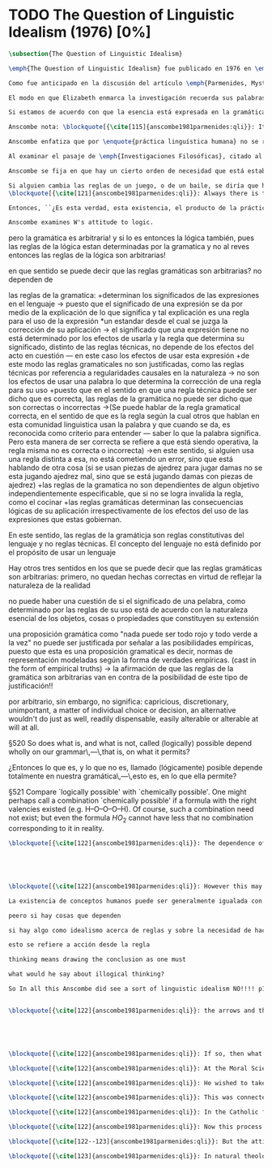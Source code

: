 #+PROPERTY: header-args:latex :tangle ../../tex/ch3/diacronico/qli.tex
# -----------------------------------------------------------------------------
# Santa Teresa Benedicta de la Cruz, ruega por nosotros

* TODO The Question of Linguistic Idealism (1976) [0%]
#+BEGIN_SRC latex
  \subsection{The Question of Linguistic Idealism}
#+END_SRC
#+BEGIN_SRC latex
\emph{The Question of Linguistic Idealism} fue publicado en 1976 en \emph{Acta Philosophica Fennica} junto a otros ensayos sobre Wittgenstein en honor de G.\,H.\,von Wright. Georg Henrik von Wright fue sucesor de Wittgenstein en la cátedra de filosofía en Cambrdige entre 1948--1951, puesto que Anscombe ocuparía en 1970; también fue con Elizabeth uno de los responsables del legado literario de Wittgenstein.

Como fue anticipado en la discusión del artículo \emph{Parmenides, Mystery and Contradiction} este ensayo sirve como conclusión al primer volumen de los \emph{Collected Philosophical Papers} dedicados a distintas reflexiones en torno a la relación entre la realidad, el pensamiento y el lenguaje. En aquel artículo la tradición subyacente al \emph{Tractatus} fue examinada por Anscombe desde la perspectiva de \emph{Investigaciones Filosóficas}. Aquí Elizabeth examina esta segunda etapa del pensamiento de Wittgenstein y se pregunta si logra aquella difícil empresa planteada por Ludwig: \blockquote[{\cite[112]{wittgensteinrfm}}: Not empiricsm and yet realism in philosophy, that is the hardest thing]{Realismo en la filosofía sin caer en empirismo, eso es lo más complicado}.

El modo en que Elizabeth enmarca la investigación recuerda sus palabras en la introducción de esta colección: \blockquote[{\cite[xi]{anscombe1981parmenides}}: At the present day we are often perplexed with enquiries about what makes true, or what something's being thus or so \emph{consists in}; and the answer to this is thought to be an explanation of meaning. If there is no external answer, we are apparently committed to a kind of idealism.]{En la época actual con frecuencia nos quedamos perplejos con preguntas sobre qué hace a algo verdadero, o \emph{en qué consiste} el que algo sea de un modo u otro; y la respuesta a esto se piensa que es una explicación del significado. Si no hay una respuesta externa, aparentemente estamos comprometidos con un tipo de idealismo.} En \emph{Investigaciones Filosóficas} la relación entre la realidad y el pensamiento se plantea como una relación interna. Anscombe se pregunta sobre la posibilidad de que se encuentre en esta etapa del pensamiento de Wittgenstein un planteamiento idealista. Toma como punto de partida el siguiente pasaje: \blockquote[{\cite[112]{anscombe1981parmenides:qli}}: ``If anyone believes that certain concepts are absolutely the right ones, and that having different concepts would mean not realizing something that we realize\,---\,then let him imagine certain very general facts of nature to be different from what we are used to, and the formation of  concepts different from usual ones will become intelligible to him'' (Philosophical Investigations \textins{PI}, II, XII).]{``Si alguna persona cree que ciertos conceptos son absolutamente los correctos, y que tener otros conceptos significaría que no se apreciaría algo de lo que nosotros apreciamos\,---\,entonces que imagine ciertos hechos muy generales de la naturaleza como siendo distintos de lo que estamos acostumbrados, y la formación de conceptos distintos de los usuales se le harán inteligibles'' (Investigaciones Filosóficas \textins{IF}, II, XII).} Entonces plantea: \blockquote[{\cite[112]{anscombe1981parmenides:qli}}: This is one of the passages from Wittgenstein arousing ---in my mind at least--- the question: have we in his last philosophical thought what migth be called linguistic idealism? Linguistic, because he describes concepts in terms of linguistic practices. And he also wrote: ``\emph{Essence} is expressed by grammar'' (PI, I, \S371).]{Este es uno de los pasajes de Wittgenstein que despierta ---en mi mente al menos--- la pregunta: ¿tenemos en su pensamiento filosófico tardío lo que podríamos llamar idealismo linguístico? Linguistico, porque describe los conceptos en terminos de prácticas linguísticas. Y también escribió: ``La \emph{esencia} es expresada por la gramática'' (IF, I, \S371).}

Si estamos de acuerdo con que la esencia está expresada en la gramática entonces tendríamos que decir que las palabras que usamos para hablar de algo tienen que tener una gramática específica. Pero ¿esto que significa? Esta propiedad gramática que se ascribe a estas expresiones ¿es propia del objeto del que la expresión habla, o del lenguaje? La manera de decirlo tendría que ser que la propiedad es del lenguaje, y por tanto no caracteriza al objeto sino al lenguaje, es decir, si esta expresión no tiene esta propiedad, esta gramática, deja de ser lenguaje acerca de este objeto. En este sentido la gramática \emph{corresponde} con la esencia del objeto y el objeto mismo es independiente del lenguaje. Según esto, Anscombe destaca que, efectivamente, la esencia es expresada por la gramática, sin embargo si imaginaramos otro lenguaje distinto con otra gramática y otros conceptos y también personas que usaran este otro lenguaje, estas personas, en efecto, no estarían usando un lenguaje cuya gramática expresara las mismas esencias que nosotros; sin embargo, este lenguaje diferente con otros conceptos no determinaría necesariamente que estas personas no serían capaces de apreciar en la realidad cosas que nosotros somos capaces de apreciar.\footnote{\cite[Cf.~][115]{anscombe1981parmenides:qli}: Essence is expressed by grammar. But we can conceive of different concepts, i.e. of language without the same grammar. People using this would then not be using language whose grammar expressed the same essences. However, they might not thereby be missing anything that we realize.}

Anscombe nota: \blockquote[{\cite[115]{anscombe1981parmenides:qli}}: It is enormously difficult to steer in the narrow channel here: to avoid the falsehoods of idealism and the stupidities of empiricist realism.]{Es enormemente difícil conducirse en el canal estrecho aquí: evitar las falsedades del idealismo y las necedades del realismo empírico.} y propone llanamente: \blockquote[{\cite[116]{anscombe1981parmenides:qli}}: if we want to know wether Wittgenstein is a `linguistic idealist'. We shall ask the question: Does this existence, or this truth, depend upon human linguistic practice? That the \emph{meaning of expressions} is so dependent is evident; that human possesion of concepts is so dependent is not quite so evident.]{si queremos saber si Wittgenstein es un `idealista linguistico'. Hemos de hacer la pregunta: ¿Acaso esta existencia, o esta verdad, depende de la práctica linguística humana? Que el \emph{significado de las expresiones} es de este modo dependiente es evidente; que la posesión humana de conceptos es de tal manera dependiente no es tan evidente.}

Anscombe enfatiza que por \enquote{práctica linguística humana} no se refiere simplemente a producir palabras ordenadas de tal manera que componen una oración pertinente, sino que por práctica linguística entiende todas aquellas actividades dentro de las cuales el uso del lenguaje está entretejido: medir, pesar, dar y recibir, situar en algún lugar correspondiente, realizar movimientos de maneras particulares, y también actuar según la consulta de tablas, calendarios o signos. \footnote{\cite[Cf.~][117]{anscombe1981parmenides:qli}: The competent use of language is \emph{a} criterion for the possession of the concepts symbolized in it, and so we are at liberty to say: to have such-and-such linguistic practices is to have such-and-such concepts. ``Linguistic practice'' here does not mean merely the production of words properly arranged into sentences on occasions which we vaguely call ``suitable''. It is important that it includes activities \emph{other} than the production of language, into which a use of language is interwoven. For example, activities of measuring, of weighing, of giving and receiving and putting into special places, of moving about in a huge variety of ways, of consulting tables and calendars and signs and acting in a way which is connected with that consultation.}

Al examinar el pasaje de \emph{Investigaciones Filosóficas}, citado al principio, ya Anscombe ha establecido que la práctica linguística está relacionada con la existencia de ciertos conceptos, pero que de esto no se sigue que las realidades que son expresadas por estos conceptos dependen en modo alguno del pensamiento o lenguaje humanos. Y hasta ahí no se puede hablar de idealismo. Ahora bien, ¿podría haber lo que podríamos llamar un idealismo parcial? Con esta pregunta, Elizabeth dirige su atención a la lógica como el orden según el cuál los conceptos son empleados. ¿Está determinado por la práctica linguística? Anscombe cita a Kronecker que dice: ``Dios hizo los números enteros, lo demás es construcción humana'', ¿a qué se refiere? Parece sugerir que hay una parte del orden lógico que es dado por la naturaleza, y otra que es invención humana. ¿Cómo se puede describir esto?

Anscombe se fija en que hay un cierto orden de necesidad que está establecido por la práctica linguística: \blockquote[{\cite[118]{anscombe1981parmenides:qli}}: But there are, of course, a great many things whose existence does depend on human linguistic practice. The dependence is in many cases an unproblematic and trivial fact. But in others it is not trivial\,---\,it touches the nerve of great philosophical problems. The cases I have in mind are three: namely rules, rights and promises.]{hay, desde luego, una gran cantidad de cosas cuya existencia sí depende de la práctica linguística humana. La dependencia es en muchos casos un dato no problemático y trivial. Pero en otros no es trvial\,---\,sino que toca el nervio de grandes problemas filosóficos. Los casos que tengo en mente son tres: a saber, reglas, derechos y promesas.} Estos tres casos tienen asociados un cierto uso de nociones modales, es decir hay un \enquote{tener que} relacionado con ellos: de acuerdo a las \emph{reglas} de un juego o procedimiento hay ciertas acciones que tienen que ser hechas y otras que no deben hacerse, cuando alguien tiene el \emph{derecho} de hacer algo no se le puede detener, si se ha establecido un \emph{contrato} se debe de cumplir esto o no se debe hacer algo en contra de esto. Es posible pensar en distintas prácticas que son definidas por estas reglas y que no representan ninguna dificultad, sin embargo ¿qué ocurre en el caso de las reglas de la lógica? ¿Dependen de la práctica linguística?

Si alguien cambia las reglas de un juego, o de un baile, se diría que ha construido una variante, \enquote{esto ya no es ajedrez, sino otro juego}. ¿Se puede decir lo mismo de la lógica? ¿Se pueden construir variantes usando otras reglas? Para responder a esto hay que pensar en estas reglas como siendo puestas en práctica, entonces, ¿de acuerdo a qué reglas se hace esta deducción, esta transición desde reglas dadas a prácticas particulares? Anscombe destaca que:
\blockquote[{\cite[121]{anscombe1981parmenides:qli}}: Always there is the logical \emph{must}: you can't have this \emph{and} that; you can't do that if you are going by this rule; you must grant this in face of that. And just as ``You can't move your king'' is the more basic expression for one learning chess, since it lies at the bottom of his learning the concept of the game and its rules, so these ``You must's'' and ``You cant's'' are the more basic expressions in logical thinking. But they are not what Hume calls ``naturally intelligible''\,---\,that is to say, they are not expressions of perception or experience. They are understood by those of normal intelligence as they are trained in the practices of reasoning.]{Siempre está ahí el \emph{tener que} lógico: no puedes tener esto \emph{y} aquello; no puedes hacer eso si estás siguiendo esta regla; tienes que conceder esto teniendo en cuenta esto otro. Y así como ``No puedes mover tu rey'' es la expresión más básica para alguien que está aprendiendo ajedrez, puesto que está en el fondo de su aprendizaje del concepto del juego y sus reglas, así estos ``Tienes que'' y ``No puedes'' son las expresiones más basicas en el pensamiento lógico. Pero estas no son lo que Hume llama ``naturalmente inteligible''\,---\,es decir, estas no son expresiones de percepción o experiencia. Son entendidas por aquellos de inteligencia ordinaria al ser adiestrados en las prácticas de razonar.}

Entonces, ``¿Es esta verdad, esta existencia, el producto de la práctica linguistica humana?'' Anscombe ha dado ya una respuesta parcial a su pregunta; en el caso de las realidades que quedan expresadas en el uso del lenguaje, conceptos como un caballo, los colores o las figuras, estos no son producto de la práctica linguística; ni de hecho, ni en la filosofía de Wittgenstein. Y entonces ¿qué de las necesidades metafísicas que pertenecen a la naturaleza de estas cosas? Parece que para Wittgenstein estas dependen de las reglas gramáticas arbitrarias que ordenan la práctica linguística. En \emph{Investigaciones Filosóficas} \S372 sugiere que el correlato en el lenguaje de las necesidades de la naturaleza, es decir de las posibilidades determinadas por la naturaleza de los objetos, son las arbitrarias reglas de la gramática. Se refiere a estas como arbitrarias puesto que no responden a ninguna realidad específica.\footnote{\cite[Cf.~][121]{anscombe1981parmenides:qli}: ``Is this truth, this existence, the product of human linguistic practice?'' This was my test question. I should perhaps have divided it up: Is it so actually? Is it so according to Wittgenstein's philosophy? Now we have partial answers. Horses and giraffes, colours and shapes\,---\,the existence of these is not such a product, either in fact or in Wittgenstein. But the metaphysical necessities belonging to the nature of such things\,---\,these \emph{seem} to be regarded by him as `grammatical rules'. ``Consider `The only correlate in language to a necessity of nature is an arbitrary rule. It is the only thing one can milk out of a necessity of nature into a proposition'''} Junto a esto, en casos particulares Wittgenstein da la impresión de sotener que algo que aparece como una necesidad metafísica es una proposición gramatical.\footnote{\cite[Cf.~][122]{anscombe1981parmenides:qli}: He always seemed to say in particular cases that something that appears as a metaphysical necessity is a proposition of grammar. Is grammar `arbitrary'?}

Anscombe examines W's attitude to logic.

#+END_SRC


pero la gramática es arbitraria!
y si lo es entonces la lógica también, pues las reglas de la lógica estan determinadas por la gramatica y no al reves
entonces las reglas de la lógica son arbitrarias!

en que sentido se puede decir que las reglas gramáticas son arbitrarias?
no dependen de

las reglas de la gramatica:
+determinan los significados de las expresiones en el lenguaje
-> puesto que el significado de una expresión se da por medio de la explicación de lo que significa y tal explicación es una regla para el uso de la expresión *un estandar desde el cual se juzga la corrección de su aplicación
-> el significado que una expresión tiene no está determinado por los efectos de usarla y la regla que determina su significado, distinto de las reglas técnicas, no depende de los efectos del acto en cuestión --- en este caso los efectos de usar esta expresión
+de este modo las reglas gramaticales no son justificadas, como las reglas técnicas por referencia a regularidades causales en la naturaleza
-> no son los efectos de usar una palabra lo que determina la corrección de una regla para su uso
+puesto que en el sentido en que una regla técnica puede ser dicho que es correcta, las reglas de la gramática no puede ser dicho que son correctas o incorrectas
->(Se puede hablar de la regla gramatical correcta, en el sentido de que es la regla según la cual otros que hablan en esta comunidad linguistica usan la palabra y que cuando se da, es reconocida como criterio para entender --- saber lo que la palabra significa. Pero esta manera de ser correcta se refiere a que está siendo operativa, la regla misma no es correcta o incorrecta)
->en este sentido, si alguien usa una regla distinta a esa, no está cometiendo un error, sino que está hablando de otra cosa (si se usan piezas de ajedrez para jugar damas no se esta jugando ajedrez mal, sino que se está jugando damas con piezas de ajedrez)
+las reglas de la gramatica no son dependientes de algun objetivo independientemente especificable, que si no se logra invalida la regla, como el cocinar
+las reglas gramáticas determinan las consecuencias lógicas de su aplicación irrespectivamente de los efectos del uso de las expresiones que estas gobiernan.

En este sentido, las reglas de la gramáticja son reglas constitutivas del lenguaje y no reglas técnicas. El concepto del lenguaje no está definido por el propósito de usar un lenguaje

Hay otros tres sentidos en los que se puede decir que las reglas gramáticas son arbitrarias:
primero, no quedan hechas correctas en virtud de reflejar la naturaleza de la realidad

no puede haber una cuestión de si el significado de una pelabra, como determinado por las reglas de su uso está de acuerdo con la naturaleza esencial de los objetos, cosas o propiedades que constituyen su extensión

una proposición gramática como "nada puede ser todo rojo y todo verde a la vez" no puede ser justificada por señalar a las posibilidades empíricas, puesto que esta es una proposición gramatical es decir, normas de representación modeladas según la forma de verdades empíricas. (cast in the form of empirical truths) -> la afirmación de que las reglas de la gramática son arbitrarias van en contra de la posibilidad de este tipo de justificación!!

por arbitrario, sin embargo, no significa: capricious, discretionary, unimportant, a matter of individual choice or decision, an alternative wouldn't do just as well, readily dispensable, easily alterable or alterable at will at all.


\S520 So does what is, and what is not, called (logically) possible depend wholly on our grammar\,---\,that is, on what it permits?

¿Entonces lo que es, y lo que no es, llamado (lógicamente) posible depende totalmente en nuestra gramática\,---\,esto es, en lo que ella permite?

\S521 Compare `logically possible' with `chemically possible'. One might perhaps call a combination `chemically possible' if a formula with the right valencies existed (e.g. H--O--O--O--H). Of course, such a combination need not exist; but even the formula $HO_2$ cannot have less that no combination  corresponding to it in reality.

#+BEGIN_SRC latex
\blockquote[{\cite[122]{anscombe1981parmenides:qli}}: The dependence of logical possibility on grammar, and the arbitrarines that then seems to belong to what is counted as logically possible, are canvassed in the following passage: ``If a proposition is conceived as a picture of a possible state of affairs and said to show its possiblity, still it can at most do what a painting or relief or film does: and so at any rate it can't put there what is not the case. (I take this to mean: what is not the case, if what it represents \emph{is} the case.) So does it depend wholly on our grammar what will be called (logically) possible and what not\,---\,i.e. what that grammar permits?''\,---But that is surely arbitrary!\,---Is it arbitrary?\,---It is not every sentence-like formation that we know how to do something with, not every thechnique has its application in our life; and when we are tempted in philosophy to count some quite useless thing as a proposition, that is often because we have not considered its application sufficiently (PI, I, \S520).]{La dependencia de la posibilidad lógica en la gramática, y la arbitrariedad que desde ahí parece pertencer a lo que puede ser contado como lógicamente posible, quedan exploradas en el siguiente pasaje: ``Si una proposición es concebida como la imagen de un posible estado de las cosas y se dice que muestra su posibilidad, aún así podría lograr como mucho lo que una pintura o un relieve o un filme hace: y entonces en cualquier caso no podría establecer lo que no es de hecho. (Interpreto esto como: lo que no es de hecho, si lo que está representado \emph{es} de hecho.) ¿Entonces depende completamente en nuestra gramática qué puede llamarse (lógicamente) posible y qué no\,---\,a saber, lo que esa gramática permite?''}





\blockquote[{\cite[122]{anscombe1981parmenides:qli}}: However this may be if there is such a thing as idealism about rules and about the necessity of doing \emph{this} if you are to be in conformity with \emph{this} rule, then here Wittgenstein was a linguistic idealist. He insists that these things are the creation of human linguistic practice. To repeat, this does not mean just the practices of arranging words together and uttering them in appropriate contexts. It refers to e.g. \emph{action} on the rule; actually going \emph{this} way by the signpost.]{En cualquier caso si hay alguna cosa como idealismo acerca de reglas y acerca de la necesidad de hacer \emph{esto} si se va a estar en confromidad con \emph{esta} regla, entonces aquí Wittgenstein es un idealista linguístico. El insiste que estas cosas son la creación de la práctica humana linguística. Para repetir, esto no significa solo las prácticas de ordenar palabras y decirlas en contextos apropiados. Se refiere a por ejemplo \emph{acción} desde una regla; actualmente yendo \emph{de esta} manera según el letrero.}

La existencia de conceptos humanos puede ser generalmente igualada con la existencia de una gran variedad de practicas linguisticas, pero eso no implica para nada ninguna dpendencia en el pensamiento y lenguaje humano, en la prate de las cosas que caen bajo estos conceptos.

peero si hay cosas que dependen

si hay algo como idealismo acerca de reglas y sobre la necesidad de hacer esto si vas a estar en conformidad con esta regla, entonces aquí W. era un idealista linguístico

esto se refiere a acción desde la regla

thinking means drawing the conclusion as one must

what would he say about illogical thinking?

So In all this Anscombe did see a sort of linguistic idealism NO!!!! p131 y 118


\blockquote[{\cite[122]{anscombe1981parmenides:qli}}: the arrows and their interpretations await action: what one actually does, which is counted as what was meant: \emph{that} is what fixes the meaning: And so it is about following the rules of correct reasoning. One draws the conclusion as one `must'. That is what ``thinking'' means (RFM I, 131).]{las flechas y sus interpretaciones esperan acción: lo que hacemos de hecho, eso es lo que cuenta como lo que se quiso significar: \emph{eso} es lo que fija el significadoL y así es acerca de seguir las reglas del razonamiento correcto. Sacamos la conclusion así como `debemos'. Eso es lo que ``pensar'' significa (RFM I, 131).}





\blockquote[{\cite[122]{anscombe1981parmenides:qli}}: If so, then what will Wittgenstein say about `illogical' thinking? As I would, that it isn't thinking?]{Si esto es así, entonces ¿qué diría Wittgenstein sobre el pensamiento `ilógico'? ¿Como diría yo, que no es pensar?}

\blockquote[{\cite[122]{anscombe1981parmenides:qli}}: At the Moral Science Club he once quoted a passage from St Augustine about God which with the characteristic rhetoric of St Augustine sounded contradictory, Wittgenstein even took ``he moves without moving'' as a contradcition in intent, and was impatient being told that that at least was not so, the first ``moves'' being transitive and the second intransitive (\emph{movet, non movetur}).]{En una ocasión citó en el \emph{Moral Science Club} un pasaje de San Agustín acerca de Dios el cual con la retórica característica de San Agustín sonaba contradictorio, Wittgenstein incluso tomó ``mueve sin moverse'' como una contradicción de propósito, y se mostró impaciente al decírsele que eso al menos no era así, el primer ``mueve'' siendo transitivo y el segundo intransitivo (\emph{movet, non movetur}).}

\blockquote[{\cite[122]{anscombe1981parmenides:qli}}: He wished to take the contradiction as seriously intended and at the same time to treat it with respect.]{Él deseaba tomar la contradicción como seriamente intencional y al mismo tiempo quería tratarla con respeto.}

\blockquote[{\cite[122]{anscombe1981parmenides:qli}}: This was connected with his dislike of rationality or would-be rationality in religion. He would describe this with a characteristic simile: there is something all jagged and irregular, and some people have a desire to encase it in a smooth ball: looking within you see the jagged edges and spikes, but a smooth surface has been constructed. He preferred it left jagged. I don't know how to distribute this between philosophical observation on the one hand and personal reaction on the other.]{Esto estaba conectado con su desagrado de la racionalidad o potencial racionalidad de la religión. Describía esto con un símil característico: hay algo todo escarpado e irregular, y algunas personas tienen el deseo de encerrarlo en una esfera lisa: mirando dentro de ella se pueden ver las espinas e irregularidades, pero una superficie lisa ha sido construida sobre estas. Él prefería que se dejara escarpado. No se como distribuir esto entre observación filosófica por una parte y reacción personal por otra.}

\blockquote[{\cite[122]{anscombe1981parmenides:qli}}: In the Catholic faith, certain beliefs (such as the Trinity, the Incarnation, the Eucharist) are called ``mysteries''; this means at the very least that it is neither possible to demonstrate them nor possible to show once for all that they are not contradictory and absurd. On the other hand contradiction and absurdity is not embraced; ``This can be disproved, but I still believe it'' is not an attitude of faith at all. So ostenisble proofs of absurdity are assumed to be rebuttable, each one in turn.]{En la fe católica, ciertas creencias (como la Trinidad, la Encarnación, la Eucaristía) son llamadas ``misterios''; esto significa en el mejor de los casos que ni es posible demostrarlas ni tampoco es posible mostrar de una vez por todas que no son contradictorias y absurdas. Por otra parte la contradicción y lo absurdo no son abrazados; ``Esto puede ser refutado, pero aún así lo creo'' no es para nada una actitud de fe. Entonces las ostensibles demostraciones de absurdidad son asumidas como rebatibles, cada una en su turno.}

\blockquote[{\cite[122]{anscombe1981parmenides:qli}}: Now this process Wittgenstein himself once described: ``You can ward off \emph{each} attack as it comes'' (Personal Conversation).]{Ahora, este proceso Wittgenstein mismo lo describió en una ocasión: ``Puedes mantener a raya \emph{cada} ataque según venga'' (Conversación personal).}

\blockquote[{\cite[122--123]{anscombe1981parmenides:qli}}: But the attitude of one who does that, or wishes that that should be done, is not that of willingness to profess contradiction. On the contrary. On the other hand, religious mysteries are not a theory, the product of reasoning; their source is quite other. Wittgenstein's attitude to the whole of religion in a way assimilated it to the mysteries: thus he detested natural theology. But again, what part of this was philosophical (and therefore something which, if right, others ought to see) and what personal, it is difficult to say.]{Pero la actitud de uno que hace esto, o que desea que eso se haga, no es la de una disposición a profesar la contradicción. Al contrario. Por otra parte, los misterios religiosos no son una teoría, el producto del razonamiento; su fuente es totalmente otra. La actitud de Wittgenstein a el todo de la religión la asimilaba en cierto modo a los misterios: por consiguiente detestaba la teología natural. Pero de nuevo, qué parte de esto era filosófico (y por tanto algo que, si correcto, otros han de ver) y qué parte era personal, es difícil decir.}

\blockquote[{\cite[123]{anscombe1981parmenides:qli}}: In natural theology there is attempted reasoning from the objects of the world to something outside the world. Wittgenstein certainly worked and thought in a tradition for which this was impossible.]{En la teología natural hay un intento de razonamiento desde los objetos del mundo a algo fuera del mundo. Wittgenstein ciertamente trabajó y pensó en una tradición para la cual esto era imposible.}




#+END_SRC
